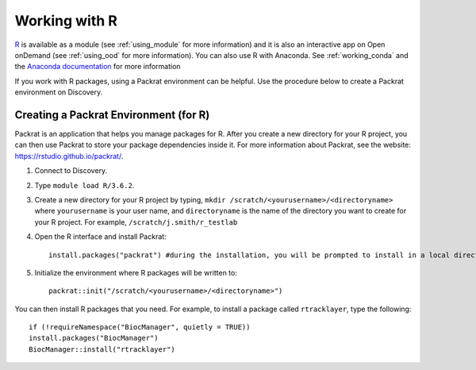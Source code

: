 ***************
Working with R
***************
`R <https://www.r-project.org/>`_ is available as a module (see :ref:`using_module` for more information) and
it is also an interactive app on Open onDemand (see :ref:`using_ood` for more information). You can also use R with Anaconda. See :ref:`working_conda` and the `Anaconda documentation <https://docs.anaconda.com/anaconda/packages/r-language-pkg-docs/>`_ for more information

If you work with R packages, using a Packrat environment can be helpful. Use the procedure below to create a Packrat environment on Discovery.

Creating a Packrat Environment (for R)
======================================

Packrat is an application that helps you manage packages for R. After you create a new directory for your R project, you can then use Packrat
to store your package dependencies inside it. For more information about Packrat, see the website: https://rstudio.github.io/packrat/.

1. Connect to Discovery.
2. Type ``module load R/3.6.2``.
3. Create a new directory for your R project by typing, ``mkdir /scratch/<yourusername>/<directoryname>`` where ``yourusername`` is your user name, and ``directoryname`` is the name of the directory you want to create for your R project. For example, ``/scratch/j.smith/r_testlab``
4. Open the R interface and install Packrat::

    install.packages("packrat") #during the installation, you will be prompted to install in a local directory, as you cannot install as root

5. Initialize the environment where R packages will be written to::

    packrat::init("/scratch/<yourusername>/<directoryname>")

You can then install R packages that you need. For example, to install a package called ``rtracklayer``, type the following::

   if (!requireNamespace("BiocManager", quietly = TRUE))
   install.packages("BiocManager")
   BiocManager::install("rtracklayer")
